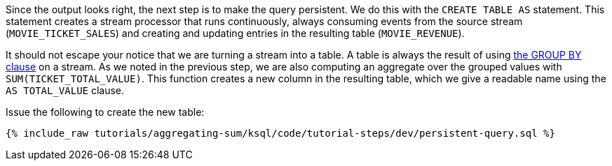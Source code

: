 Since the output looks right, the next step is to make the query persistent. We do this with the `CREATE TABLE AS` statement. This statement creates a stream processor that runs continuously, always consuming events from the source stream (`MOVIE_TICKET_SALES`) and creating and updating entries in the resulting table (`MOVIE_REVENUE`).

It should not escape your notice that we are turning a stream into a table. A table is always the result of using https://docs.confluent.io/current/ksql/docs/developer-guide/create-a-table.html#create-a-ksql-table-from-a-ksql-stream[the GROUP BY clause] on a stream. As we noted in the previous step, we are also computing an aggregate over the grouped values with `SUM(TICKET_TOTAL_VALUE)`. This function creates a new column in the resulting table, which we give a readable name using the `AS TOTAL_VALUE` clause.

Issue the following to create the new table:

+++++
<pre class="snippet"><code class="sql">{% include_raw tutorials/aggregating-sum/ksql/code/tutorial-steps/dev/persistent-query.sql %}</code></pre>
+++++
